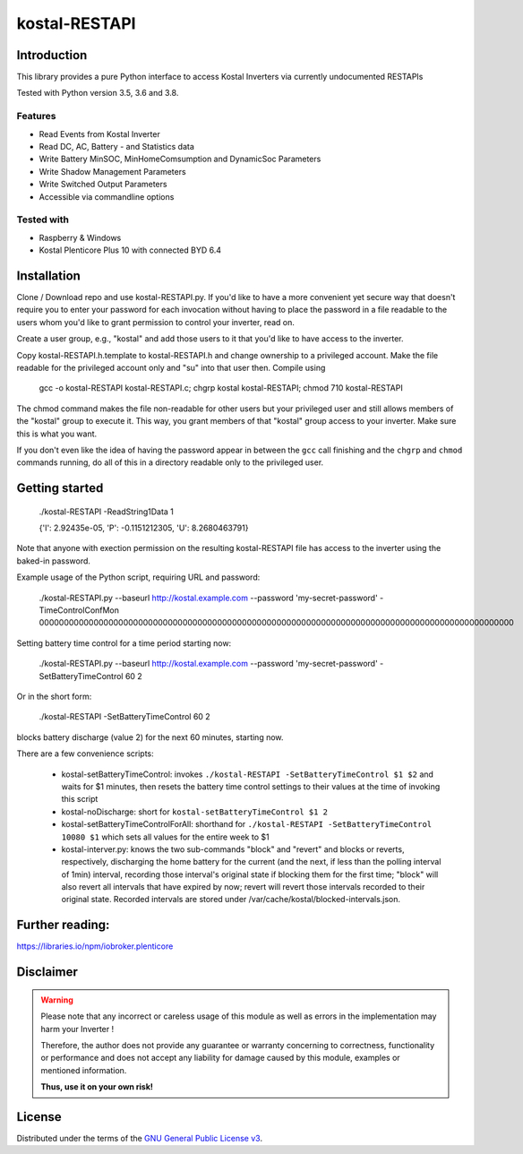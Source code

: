 kostal-RESTAPI
==========



Introduction
------------

This library provides a pure Python interface to access Kostal Inverters via currently undocumented RESTAPIs


Tested  with Python version 3.5, 3.6 and 3.8.




Features
~~~~~~~~

* Read Events from Kostal Inverter
* Read DC, AC, Battery - and Statistics data 
* Write Battery MinSOC, MinHomeComsumption and DynamicSoc Parameters
* Write Shadow Management Parameters 
* Write Switched Output Parameters
* Accessible via commandline options


Tested with 
~~~~~~~~~~~~~~~~

* Raspberry & Windows
* Kostal Plenticore Plus 10 with connected BYD 6.4





Installation
------------
Clone / Download repo and use kostal-RESTAPI.py. If you'd like to have a more convenient yet secure way that doesn't require you to enter your password for each invocation without having to place the password in a file readable to the users whom you'd like to grant permission to control your inverter, read on.

Create a user group, e.g., "kostal" and add those users to it that you'd like to have
access to the inverter.

Copy kostal-RESTAPI.h.template to kostal-RESTAPI.h and change ownership to a privileged account.
Make the file readable for the privileged account only and "su" into that user then. Compile
using

        gcc -o kostal-RESTAPI kostal-RESTAPI.c; chgrp kostal kostal-RESTAPI; chmod 710 kostal-RESTAPI

The chmod command makes the file non-readable for other users but your privileged user
and still allows members of the "kostal" group to execute it. This way, you grant members
of that "kostal" group access to your inverter. Make sure this is what you want.

If you don't even like the idea of having the password appear in between the ``gcc`` call finishing and the ``chgrp`` and ``chmod`` commands running, do all of this in a directory readable only to the privileged user.

Getting started
---------------

        ./kostal-RESTAPI -ReadString1Data 1

        {'I': 2.92435e-05, 'P': -0.1151212305, 'U': 8.2680463791}

Note that anyone with exection permission on the resulting kostal-RESTAPI file has access to the inverter
using the baked-in password.

Example usage of the Python script, requiring URL and password:

  ./kostal-RESTAPI.py --baseurl http://kostal.example.com --password 'my-secret-password' -TimeControlConfMon 000000000000000000000000000000000000000000000000000000000000000000000000000000000000000000000000

Setting battery time control for a time period starting now:

  ./kostal-RESTAPI.py --baseurl http://kostal.example.com --password 'my-secret-password' -SetBatteryTimeControl 60 2
  
Or in the short form:

  ./kostal-RESTAPI -SetBatteryTimeControl 60 2

blocks battery discharge (value 2) for the next 60 minutes, starting now.

There are a few convenience scripts:

 - kostal-setBatteryTimeControl: invokes ``./kostal-RESTAPI -SetBatteryTimeControl $1 $2`` and waits for $1 minutes, then resets the battery time control settings to their values at the time of invoking this script
 - kostal-noDischarge: short for ``kostal-setBatteryTimeControl $1 2``
 - kostal-setBatteryTimeControlForAll: shorthand for ``./kostal-RESTAPI -SetBatteryTimeControl 10080 $1`` which sets all values for the entire week to $1
 - kostal-interver.py: knows the two sub-commands "block" and "revert" and blocks or reverts, respectively, discharging the home battery
   for the current (and the next, if less than the polling interval of 1min) interval, recording those interval's original state if
   blocking them for the first time; "block" will also revert all intervals that have expired by now;
   revert will revert those intervals recorded to their original state. Recorded intervals are
   stored under /var/cache/kostal/blocked-intervals.json.

Further reading:
----------------

https://libraries.io/npm/iobroker.plenticore

Disclaimer
----------

.. Warning::

   Please note that any incorrect or careless usage of this module as well as
   errors in the implementation may harm your Inverter !

   Therefore, the author does not provide any guarantee or warranty concerning
   to correctness, functionality or performance and does not accept any liability
   for damage caused by this module, examples or mentioned information.

   **Thus, use it on your own risk!**


License
-------

Distributed under the terms of the `GNU General Public License v3 <https://www.gnu.org/licenses/gpl-3.0.en.html>`_.
